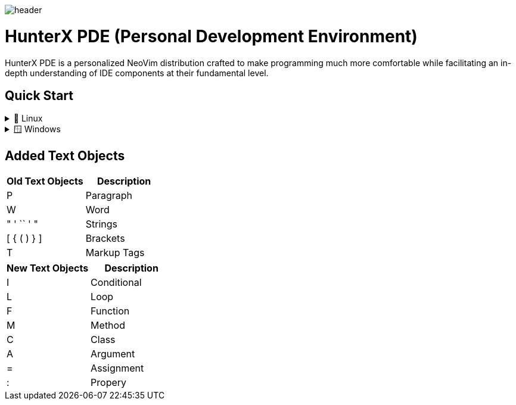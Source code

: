 image:./img/header.jpg[]

= HunterX PDE (Personal Development Environment)

HunterX PDE is a personalized NeoVim distribution crafted to make programming much more comfortable while facilitating an in-depth understanding of IDE components at their fundamental level.

== Quick Start

.🐧 Linux
[%collapsible]
====
* Dependency: *GCC*
[source,bash]
----
git clone https://github.com/MidHunterX/HunterX-PDE ~/.config/nvim --depth 1 && nvim
----
====

.🪟 Windows
[%collapsible]
====
* Dependency: *Zig Compiler*
[source,cmd]
----
git clone https://github.com/MidHunterX/HunterX-PDE %%localappdata\nvim --depth 1 && nvim
----
====

== Added Text Objects

[%header]
|===
| Old Text Objects | Description
| P                | Paragraph
| W                | Word
| " ' `` ' "       | Strings
| [ { ( ) } ]      | Brackets
| T                | Markup Tags
|===

[%header]
|===
| New Text Objects | Description
| I                | Conditional
| L                | Loop
| F                | Function
| M                | Method
| C                | Class
| A                | Argument
| =                | Assignment
| :                | Propery
|===

